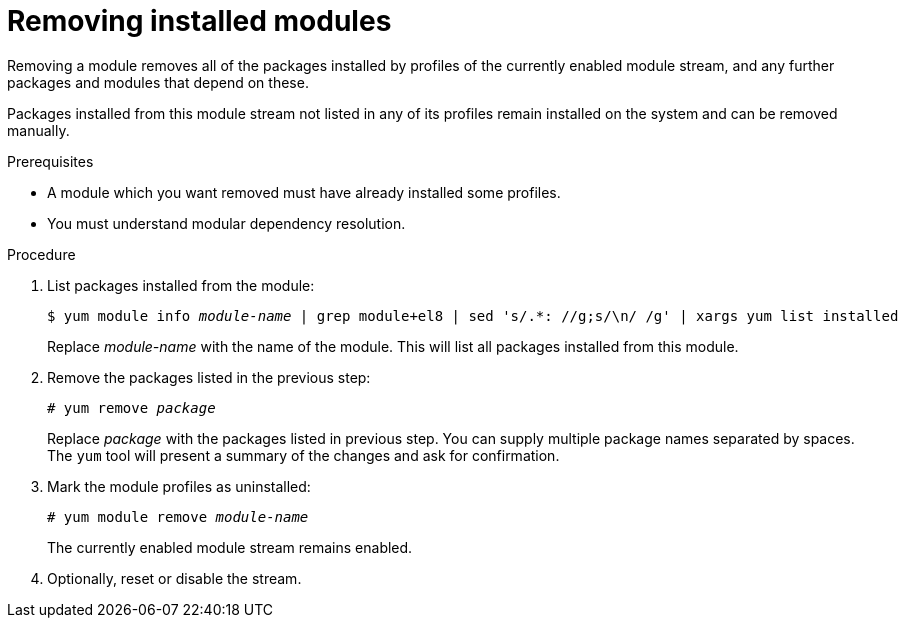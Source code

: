 [id="removing-installed-modules_{context}"]
= Removing installed modules

Removing a module removes all of the packages installed by profiles of the currently enabled module stream, and any further packages and modules that depend on these.

Packages installed from this module stream not listed in any of its profiles remain installed on the system and can be removed manually.


.Prerequisites

* A module which you want removed must have already installed some profiles.

ifdef::appstream-book[]
* You must understand xref:modular-dependencies-and-stream-changes_managing-versions-of-appstream-content[modular dependency resolution].
endif::[]
ifndef::appstream-book[]
* You must understand modular dependency resolution.
endif::[]


.Procedure

. List packages installed from the module:
+
[subs="quotes"]
----
$ yum module info __module-name__ | grep module+el8 | sed 's/.*: //g;s/\n/ /g' | xargs yum list installed
----
+
Replace __module-name__ with the name of the module. This will list all packages installed from this module.

. Remove the packages listed in the previous step:
+
[subs="quotes"]
----
# yum remove __package__
----
+
Replace __package__ with the packages listed in previous step. You can supply multiple package names separated by spaces. The [command]`yum` tool will present a summary of the changes and ask for confirmation.

. Mark the module profiles as uninstalled:
+
[subs="quotes"]
----
# yum module remove __module-name__
----
+
The currently enabled module stream remains enabled.

. Optionally, reset or disable the stream.

